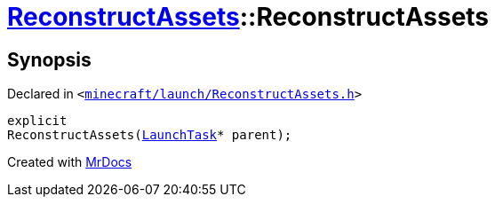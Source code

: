 [#ReconstructAssets-2constructor]
= xref:ReconstructAssets.adoc[ReconstructAssets]::ReconstructAssets
:relfileprefix: ../
:mrdocs:


== Synopsis

Declared in `&lt;https://github.com/PrismLauncher/PrismLauncher/blob/develop/launcher/minecraft/launch/ReconstructAssets.h#L24[minecraft&sol;launch&sol;ReconstructAssets&period;h]&gt;`

[source,cpp,subs="verbatim,replacements,macros,-callouts"]
----
explicit
ReconstructAssets(xref:LaunchTask.adoc[LaunchTask]* parent);
----



[.small]#Created with https://www.mrdocs.com[MrDocs]#
